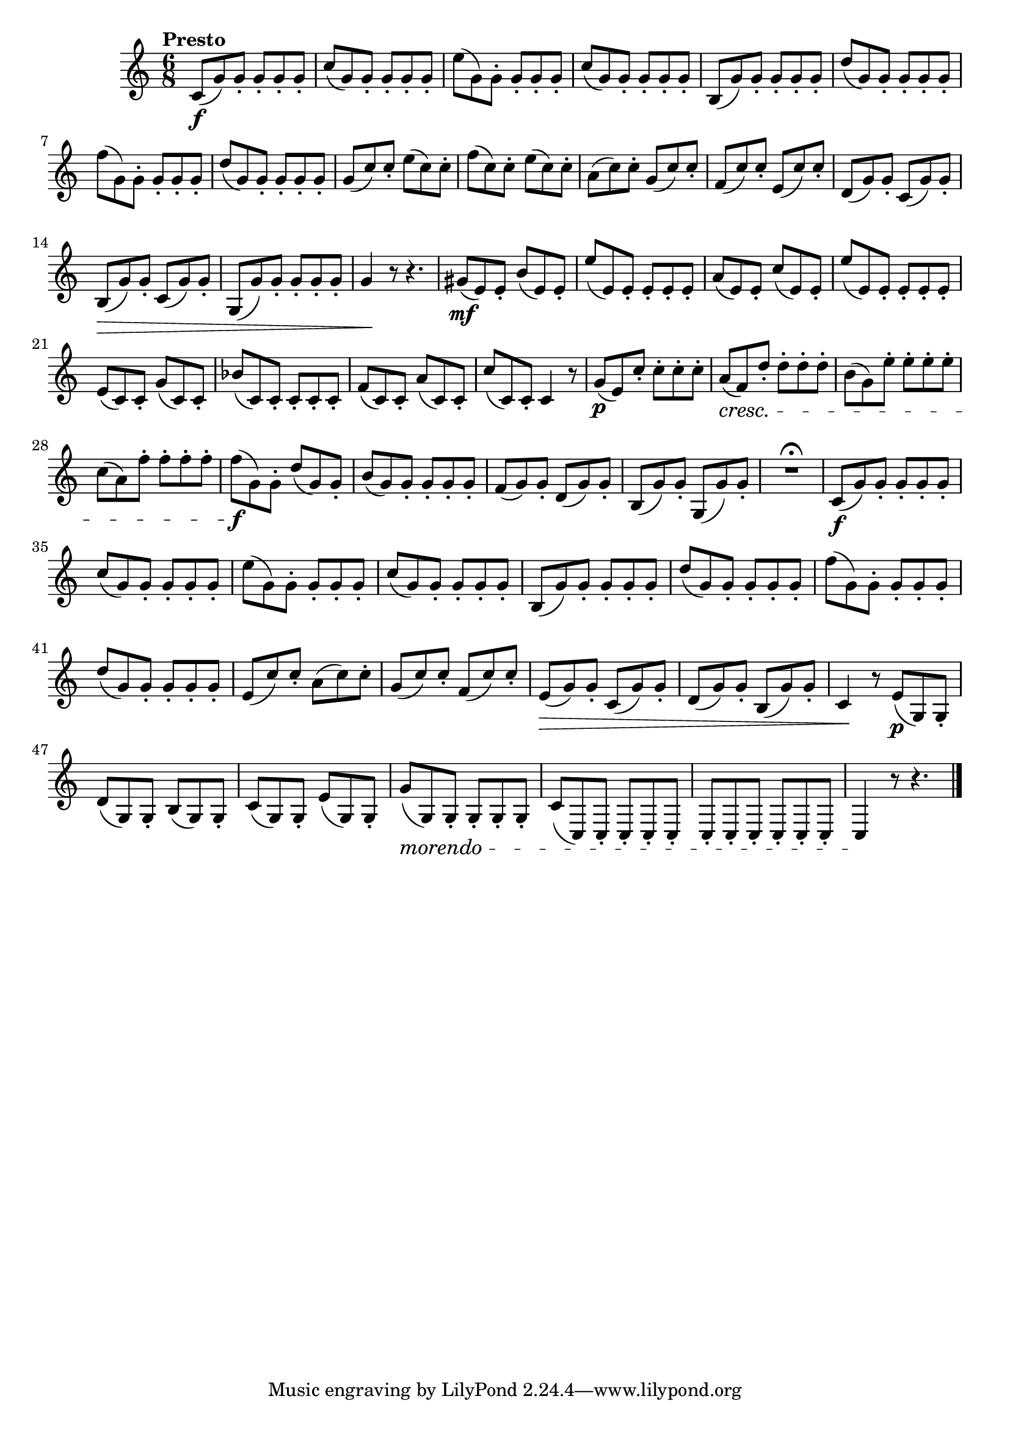 \version "2.22.0"

\relative {
  \language "english"

  \transposition f

  \tempo "Presto"

  \key c \major
  \time 6/8

  \override Hairpin.after-line-breaking = ##t
  \override Hairpin.to-barline = ##f

  c'8( \f g') g-. g-. g-. g-. |
  c8( g) g-. g-. g-. g-. |
  e'8( g,) g-. g-. g-. g-. |
  c8( g) g-. g-. g-. g-. |
  b,8( g') g-. g-. g-. g-. |
  d'8( g,) g-. g-. g-. g-. |
  f'8( g,) g-. g-. g-. g-. |
  d'8( g,) g-. g-. g-. g-. |
  g8( c) c-. e( c) c-. |
  f8( c) c-. e( c) c-. |
  a8( c) c-. g( c) c-. |
  f,8( c') c-. e,( c') c-. |
  d,8( g) g-. c,( g') g-. |
  b,8( \> g') g-. c,( g') g-. |
  g,8( g') g-. g-. g-. g-. |
  g4 \! r8 r4. |

  g-sharp8( \mf e) e-. b'( e,) e-. |
  e'8( e,) e-. e-. e-. e-. |
  a8( e) e-. c'( e,) e-. |
  e'8( e,) e-. e-. e-. e-. |
  e8( c) c-. g'( c,) c-. |
  b-flat'8( c,) c-. c-. c-. c-. |
  f8( c) c-. a'( c,) c-. |
  c'8( c,) c-. c4 r8 |
  g'8( \p e) c'-. c-. c-. c-. |
  a8( \cresc f) d'-. d-. d-. d-. |
  b8( g) e'-. e-. e-. e-. |
  c8( a) f'-. f-. f-. f-. |
  f8( \f g,) g-. d'( g,) g-. |
  b8( g) g-. g-. g-. g-. |
  f8( g) g-. d( g) g-. |
  b,8( g') g-. g,( g') g-. |
  R2.^\fermata

  c,8( \f g') g-. g-. g-. g-. |
  c8( g) g-. g-. g-. g-. |
  e'8( g,) g-. g-. g-. g-. |
  c8( g) g-. g-. g-. g-. |
  b,8( g') g-. g-. g-. g-. |
  d'8( g,) g-. g-. g-. g-. |
  f'8( g,) g-. g-. g-. g-. |
  d'8( g,) g-. g-. g-. g-. |
  e8( c') c-. a( c) c-. |
  g8( c) c-. f,( c') c-. |
  e,8( \> g) g-. c,( g') g-. |
  d8( g) g-. b,( g') g-. |
  c,4 \! r8 e( \p g,) g-. |
  d'8( g,) g-. b( g) g-. |
  c8( g) g-. e'( g,) g-. |
  g'8( #(make-music 'DecrescendoEvent 'span-direction START 'span-type 'text 'span-text "morendo") g,) g-. g-. g-. g-. |
  c8( c,) \repeat unfold 10 { c-. } |
  c4 \! r8 r4. | \bar "|."

  \revert Hairpin.after-line-breaking
  \revert Hairpin.to-barline
}
